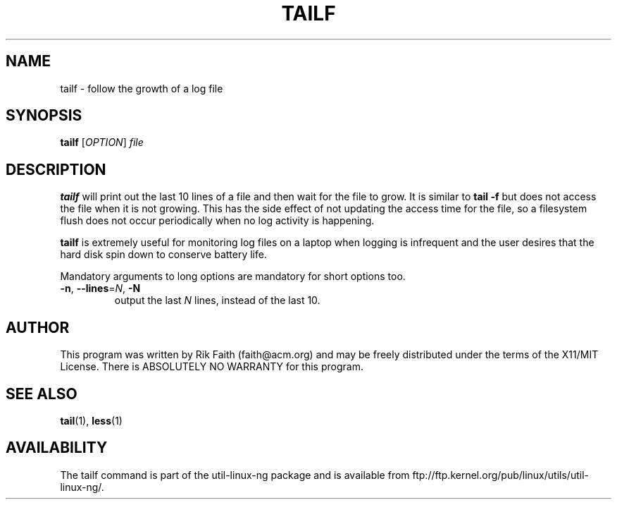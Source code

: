 .\" tailf.1 -- 
.\" Created: Thu Jan 11 16:43:10 1996 by faith@acm.org
.\" Copyright 1996, 2003 Rickard E. Faith (faith@acm.org)
.\" 
.\" Permission is granted to make and distribute verbatim copies of this
.\" manual provided the copyright notice and this permission notice are
.\" preserved on all copies.
.\" 
.\" Permission is granted to copy and distribute modified versions of this
.\" manual under the conditions for verbatim copying, provided that the
.\" entire resulting derived work is distributed under the terms of a
.\" permission notice identical to this one.
.\" 
.\" Since the Linux kernel and libraries are constantly changing, this
.\" manual page may be incorrect or out-of-date.  The author(s) assume no
.\" responsibility for errors or omissions, or for damages resulting from
.\" the use of the information contained herein.  The author(s) may not
.\" have taken the same level of care in the production of this manual,
.\" which is licensed free of charge, as they might when working
.\" professionally.
.\" 
.\" Formatted or processed versions of this manual, if unaccompanied by
.\" the source, must acknowledge the copyright and authors of this work.
.\" 
.TH TAILF 1 "13 February 2003" "" "Linux Programmer's Manual"
.SH NAME
tailf \- follow the growth of a log file
.SH SYNOPSIS
.B tailf
[\fIOPTION\fR] \fIfile\fR
.SH DESCRIPTION
.B tailf
will print out the last 10 lines of a file and then wait for the file to
grow.  It is similar to
.B tail -f
but does not access the file when it is not growing.  This has the side
effect of not updating the access time for the file, so a filesystem flush
does not occur periodically when no log activity is happening.
.PP
.B tailf
is extremely useful for monitoring log files on a laptop when logging is
infrequent and the user desires that the hard disk spin down to conserve
battery life.
.PP
Mandatory arguments to long options are mandatory for short options too.
.TP
\fB\-n\fR, \fB\-\-lines\fR=\fIN\fR, \fB\-N\fR
output the last
.I N
lines, instead of the last 10.
.SH AUTHOR
This program was written by Rik Faith (faith@acm.org) and may be freely
distributed under the terms of the X11/MIT License.  There is ABSOLUTELY
NO WARRANTY for this program.
.SH "SEE ALSO"
.BR tail "(1), " less "(1)"
.SH AVAILABILITY
The tailf command is part of the util-linux-ng package and is available from
ftp://ftp.kernel.org/pub/linux/utils/util-linux-ng/.
